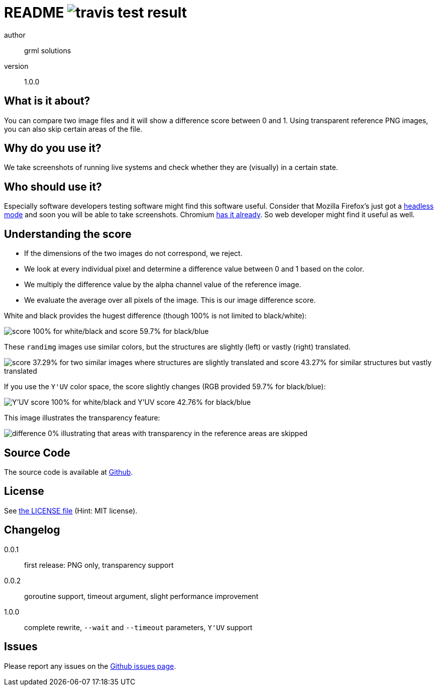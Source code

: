README image:https://api.travis-ci.org/meisterluk/screenshot-compare.svg?branch=master[travis test result]
==========================================================================================================

author::
  grml solutions
version::
  1.0.0

What is it about?
-----------------

You can compare two image files and it will show a difference score between 0 and 1.
Using transparent reference PNG images, you can also skip certain areas of the file.

Why do you use it?
------------------

We take screenshots of running live systems and check whether they are (visually) in a certain state.

Who should use it?
------------------

Especially software developers testing software might find this software useful.
Consider that Mozilla Firefox's just got a link:https://developer.mozilla.org/en-US/Firefox/Headless_mode[headless mode] and soon you will be able to take screenshots.
Chromium link:https://github.com/GoogleChrome/puppeteer[has it already]. So web developer might find it useful as well.

Understanding the score
-----------------------

* If the dimensions of the two images do not correspond, we reject.
* We look at every individual pixel and determine a difference value between 0 and 1 based on the color.
* We multiply the difference value by the alpha channel value of the reference image.
* We evaluate the average over all pixels of the image. This is our image difference score.

White and black provides the hugest difference (though 100% is not limited to black/white):

image:example_1.png[score 100% for white/black and score 59.7% for black/blue]

These `randimg` images use similar colors, but the structures are slightly (left) or vastly (right) translated.

image:example_2.png[score 37.29% for two similar images where structures are slightly translated and score 43.27% for similar structures but vastly translated]

If you use the `Y'UV` color space, the score slightly changes (RGB provided 59.7% for black/blue):

image:example_3.png[Y'UV score 100% for white/black and Y'UV score 42.76% for black/blue]

This image illustrates the transparency feature:

image:example_4.png[difference 0% illustrating that areas with transparency in the reference areas are skipped]

Source Code
-----------

The source code is available at link:https://github.com/mika/screenshot-compare/issues[Github].

License
-------

See link:LICENSE[the LICENSE file] (Hint: MIT license).

Changelog
---------

0.0.1::
  first release: PNG only, transparency support
0.0.2::
  goroutine support, timeout argument, slight performance improvement
1.0.0::
  complete rewrite, `--wait` and `--timeout` parameters, `Y'UV` support

Issues
------

Please report any issues on the link:https://github.com/mika/screenshot-compare/issues[Github issues page].

